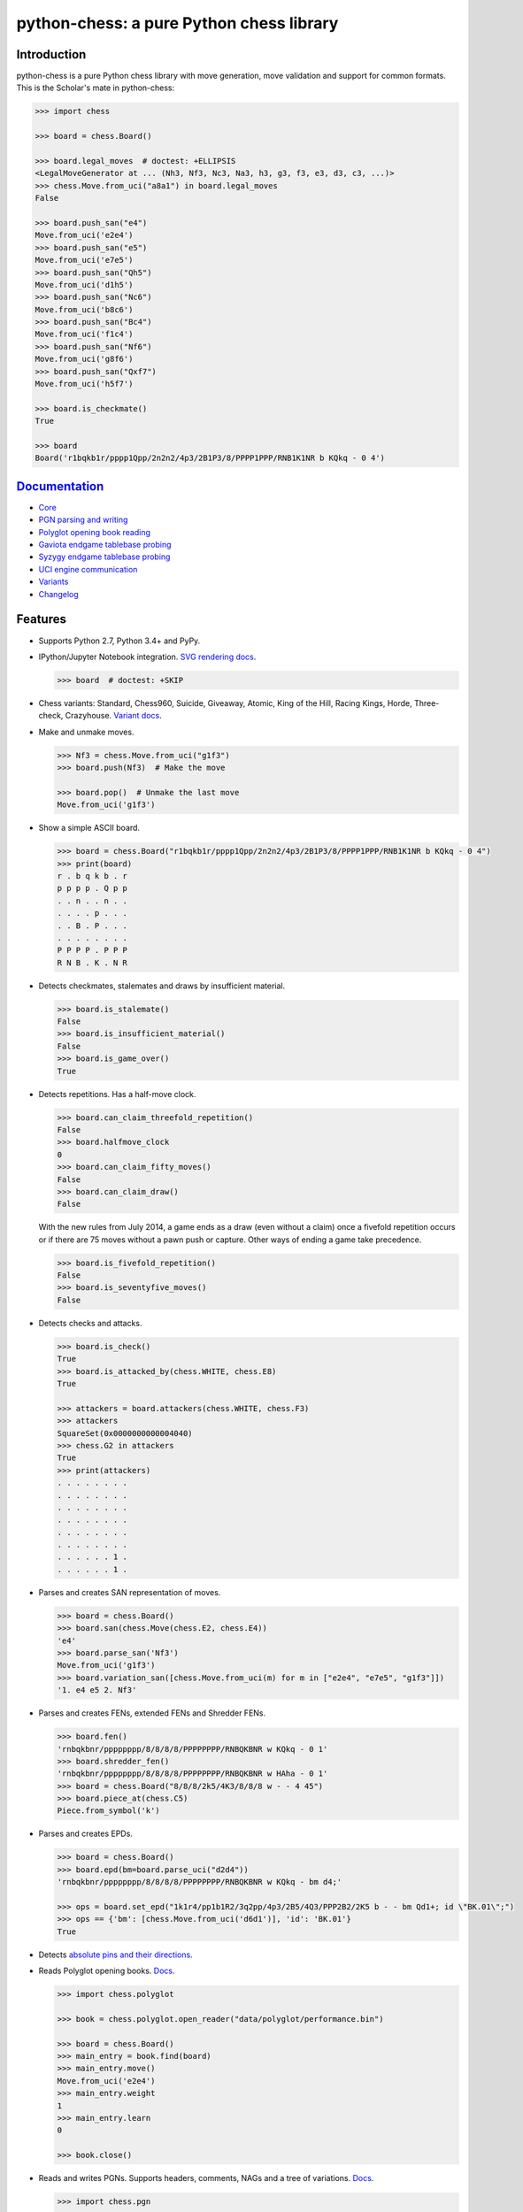 python-chess: a pure Python chess library
=========================================

.. image:: https://travis-ci.org/niklasf/python-chess.svg?branch=master
    :target: https://travis-ci.org/niklasf/python-chess

.. image:: https://coveralls.io/repos/github/niklasf/python-chess/badge.svg?branch=master
   :target: https://coveralls.io/github/niklasf/python-chess?branch=master

.. image:: https://badge.fury.io/py/python-chess.svg
    :target: https://pypi.python.org/pypi/python-chess

.. image:: https://readthedocs.org/projects/python-chess/badge/?version=latest
    :target: https://python-chess.readthedocs.io/en/latest/

Introduction
------------

python-chess is a pure Python chess library with move generation, move
validation and support for common formats. This is the Scholar's mate in
python-chess:

.. code:: python

    >>> import chess

    >>> board = chess.Board()

    >>> board.legal_moves  # doctest: +ELLIPSIS
    <LegalMoveGenerator at ... (Nh3, Nf3, Nc3, Na3, h3, g3, f3, e3, d3, c3, ...)>
    >>> chess.Move.from_uci("a8a1") in board.legal_moves
    False

    >>> board.push_san("e4")
    Move.from_uci('e2e4')
    >>> board.push_san("e5")
    Move.from_uci('e7e5')
    >>> board.push_san("Qh5")
    Move.from_uci('d1h5')
    >>> board.push_san("Nc6")
    Move.from_uci('b8c6')
    >>> board.push_san("Bc4")
    Move.from_uci('f1c4')
    >>> board.push_san("Nf6")
    Move.from_uci('g8f6')
    >>> board.push_san("Qxf7")
    Move.from_uci('h5f7')

    >>> board.is_checkmate()
    True

    >>> board
    Board('r1bqkb1r/pppp1Qpp/2n2n2/4p3/2B1P3/8/PPPP1PPP/RNB1K1NR b KQkq - 0 4')

`Documentation <https://python-chess.readthedocs.io/en/latest/>`__
--------------------------------------------------------------------

* `Core <https://python-chess.readthedocs.io/en/latest/core.html>`_
* `PGN parsing and writing <https://python-chess.readthedocs.io/en/latest/pgn.html>`_
* `Polyglot opening book reading <https://python-chess.readthedocs.io/en/latest/polyglot.html>`_
* `Gaviota endgame tablebase probing <https://python-chess.readthedocs.io/en/latest/gaviota.html>`_
* `Syzygy endgame tablebase probing <https://python-chess.readthedocs.io/en/latest/syzygy.html>`_
* `UCI engine communication <https://python-chess.readthedocs.io/en/latest/uci.html>`_
* `Variants <https://python-chess.readthedocs.io/en/latest/variant.html>`_
* `Changelog <https://python-chess.readthedocs.io/en/latest/changelog.html>`_

Features
--------

* Supports Python 2.7, Python 3.4+ and PyPy.

* IPython/Jupyter Notebook integration.
  `SVG rendering docs <https://python-chess.readthedocs.io/en/latest/svg.html>`_.

  .. code:: python

      >>> board  # doctest: +SKIP

  .. image:: https://backscattering.de/web-boardimage/board.png?fen=r1bqkb1r/pppp1Qpp/2n2n2/4p3/2B1P3/8/PPPP1PPP/RNB1K1NR&lastmove=h5f7&check=e8

* Chess variants: Standard, Chess960, Suicide, Giveaway, Atomic,
  King of the Hill, Racing Kings, Horde, Three-check, Crazyhouse.
  `Variant docs <https://python-chess.readthedocs.io/en/latest/variant.html>`_.

* Make and unmake moves.

  .. code:: python

      >>> Nf3 = chess.Move.from_uci("g1f3")
      >>> board.push(Nf3)  # Make the move

      >>> board.pop()  # Unmake the last move
      Move.from_uci('g1f3')

* Show a simple ASCII board.

  .. code:: python

      >>> board = chess.Board("r1bqkb1r/pppp1Qpp/2n2n2/4p3/2B1P3/8/PPPP1PPP/RNB1K1NR b KQkq - 0 4")
      >>> print(board)
      r . b q k b . r
      p p p p . Q p p
      . . n . . n . .
      . . . . p . . .
      . . B . P . . .
      . . . . . . . .
      P P P P . P P P
      R N B . K . N R

* Detects checkmates, stalemates and draws by insufficient material.

  .. code:: python

      >>> board.is_stalemate()
      False
      >>> board.is_insufficient_material()
      False
      >>> board.is_game_over()
      True

* Detects repetitions. Has a half-move clock.

  .. code:: python

      >>> board.can_claim_threefold_repetition()
      False
      >>> board.halfmove_clock
      0
      >>> board.can_claim_fifty_moves()
      False
      >>> board.can_claim_draw()
      False

  With the new rules from July 2014, a game ends as a draw (even without a
  claim) once a fivefold repetition occurs or if there are 75 moves without
  a pawn push or capture. Other ways of ending a game take precedence.

  .. code:: python

      >>> board.is_fivefold_repetition()
      False
      >>> board.is_seventyfive_moves()
      False

* Detects checks and attacks.

  .. code:: python

      >>> board.is_check()
      True
      >>> board.is_attacked_by(chess.WHITE, chess.E8)
      True

      >>> attackers = board.attackers(chess.WHITE, chess.F3)
      >>> attackers
      SquareSet(0x0000000000004040)
      >>> chess.G2 in attackers
      True
      >>> print(attackers)
      . . . . . . . .
      . . . . . . . .
      . . . . . . . .
      . . . . . . . .
      . . . . . . . .
      . . . . . . . .
      . . . . . . 1 .
      . . . . . . 1 .

* Parses and creates SAN representation of moves.

  .. code:: python

      >>> board = chess.Board()
      >>> board.san(chess.Move(chess.E2, chess.E4))
      'e4'
      >>> board.parse_san('Nf3')
      Move.from_uci('g1f3')
      >>> board.variation_san([chess.Move.from_uci(m) for m in ["e2e4", "e7e5", "g1f3"]])
      '1. e4 e5 2. Nf3'

* Parses and creates FENs, extended FENs and Shredder FENs.

  .. code:: python

      >>> board.fen()
      'rnbqkbnr/pppppppp/8/8/8/8/PPPPPPPP/RNBQKBNR w KQkq - 0 1'
      >>> board.shredder_fen()
      'rnbqkbnr/pppppppp/8/8/8/8/PPPPPPPP/RNBQKBNR w HAha - 0 1'
      >>> board = chess.Board("8/8/8/2k5/4K3/8/8/8 w - - 4 45")
      >>> board.piece_at(chess.C5)
      Piece.from_symbol('k')

* Parses and creates EPDs.

  .. code:: python

      >>> board = chess.Board()
      >>> board.epd(bm=board.parse_uci("d2d4"))
      'rnbqkbnr/pppppppp/8/8/8/8/PPPPPPPP/RNBQKBNR w KQkq - bm d4;'

      >>> ops = board.set_epd("1k1r4/pp1b1R2/3q2pp/4p3/2B5/4Q3/PPP2B2/2K5 b - - bm Qd1+; id \"BK.01\";")
      >>> ops == {'bm': [chess.Move.from_uci('d6d1')], 'id': 'BK.01'}
      True

* Detects `absolute pins and their directions <https://python-chess.readthedocs.io/en/latest/core.html#chess.Board.pin>`_.

* Reads Polyglot opening books.
  `Docs <https://python-chess.readthedocs.io/en/latest/polyglot.html>`__.

  .. code:: python

      >>> import chess.polyglot

      >>> book = chess.polyglot.open_reader("data/polyglot/performance.bin")

      >>> board = chess.Board()
      >>> main_entry = book.find(board)
      >>> main_entry.move()
      Move.from_uci('e2e4')
      >>> main_entry.weight
      1
      >>> main_entry.learn
      0

      >>> book.close()

* Reads and writes PGNs. Supports headers, comments, NAGs and a tree of
  variations.
  `Docs <https://python-chess.readthedocs.io/en/latest/pgn.html>`__.

  .. code:: python

      >>> import chess.pgn

      >>> with open("data/pgn/molinari-bordais-1979.pgn") as pgn:
      ...     first_game = chess.pgn.read_game(pgn)

      >>> first_game.headers["White"]
      'Molinari'
      >>> first_game.headers["Black"]
      'Bordais'

      >>> # Get the main line as a list of moves.
      >>> moves = first_game.main_line()
      >>> first_game.board().variation_san(moves)
      '1. e4 c5 2. c4 Nc6 3. Ne2 Nf6 4. Nbc3 Nb4 5. g3 Nd3#'

      >>> # Iterate through the main line of this embarrassingly short game.
      >>> node = first_game
      >>> while not node.is_end():
      ...     next_node = node.variations[0]
      ...     print(node.board().san(next_node.move))
      ...     node = next_node
      e4
      c5
      c4
      Nc6
      Ne2
      Nf6
      Nbc3
      Nb4
      g3
      Nd3#

      >>> first_game.headers["Result"]
      '0-1'

* Probe Gaviota endgame tablebases (DTM, WDL).
  `Docs <https://python-chess.readthedocs.io/en/latest/gaviota.html>`__.

* Probe Syzygy endgame tablebases (DTZ, WDL).
  `Docs <https://python-chess.readthedocs.io/en/latest/syzygy.html>`__.

  .. code:: python

      >>> import chess.syzygy

      >>> tablebases = chess.syzygy.open_tablebases("data/syzygy/regular")

      >>> # Black to move is losing in 53 half moves (distance to zero) in this
      >>> # KNBvK endgame.
      >>> board = chess.Board("8/2K5/4B3/3N4/8/8/4k3/8 b - - 0 1")
      >>> tablebases.probe_dtz(board)
      -53

      >>> tablebases.close()

* Communicate with an UCI engine.
  `Docs <https://python-chess.readthedocs.io/en/latest/uci.html>`__.

  .. code:: python

      >>> import chess.uci

      >>> engine = chess.uci.popen_engine("stockfish")
      >>> engine.uci()
      >>> engine.author  # doctest: +SKIP
      'Tord Romstad, Marco Costalba and Joona Kiiski'

      >>> # Synchronous mode.
      >>> board = chess.Board("1k1r4/pp1b1R2/3q2pp/4p3/2B5/4Q3/PPP2B2/2K5 b - - 0 1")
      >>> engine.position(board)
      >>> engine.go(movetime=2000)  # Gets a tuple of bestmove and ponder move
      BestMove(bestmove=Move.from_uci('d6d1'), ponder=Move.from_uci('c1d1'))

      >>> # Asynchronous mode.
      >>> def callback(command):
      ...    bestmove, ponder = command.result()
      ...    assert bestmove == chess.Move.from_uci('d6d1')
      ...
      >>> command = engine.go(movetime=2000, async_callback=callback)
      >>> command.done()
      False
      >>> command.result()
      BestMove(bestmove=Move.from_uci('d6d1'), ponder=Move.from_uci('c1d1'))
      >>> command.done()
      True

      >>> # Quit.
      >>> engine.quit()
      0

Installing
----------

Download and install the latest release:

::

    pip install python-chess[engine,gaviota]

Selected use cases
------------------

If you like, let me know if you are creating something intresting with
python-chess, for example:

* a stand-alone chess computer based on DGT board – http://www.picochess.org/
* a website to probe Syzygy endgame tablebases – https://syzygy-tables.info/
* a GUI to play against UCI chess engines – http://johncheetham.com/projects/jcchess/
* an HTTP microservice to render board images – https://github.com/niklasf/web-boardimage
* a bot to play chess on Telegram – https://github.com/cxjdavin/tgchessbot
* a command-line PGN annotator – https://github.com/rpdelaney/python-chess-annotator
* an UCI chess engine – https://github.com/flok99/feeks

Acknowledgements
----------------

Thanks to the Stockfish authors and thanks to Sam Tannous for publishing his
approach to `avoid rotated bitboards with direct lookup (PDF) <http://arxiv.org/pdf/0704.3773.pdf>`_
alongside his GPL2+ engine `Shatranj <https://github.com/stannous/shatranj>`_.
Some move generation ideas are taken from these sources.

Thanks to Ronald de Man for his
`Syzygy endgame tablebases <https://github.com/syzygy1/tb>`_.
The probing code in python-chess is very directly ported from his C probing code.

Thanks to Miguel A. Ballicora for his
`Gaviota tablebases <https://github.com/michiguel/Gaviota-Tablebases>`_.
(I wish the generating code was free software.)

License
-------

python-chess is licensed under the GPL 3 (or any later version at your option).
Check out LICENSE.txt for the full text.
